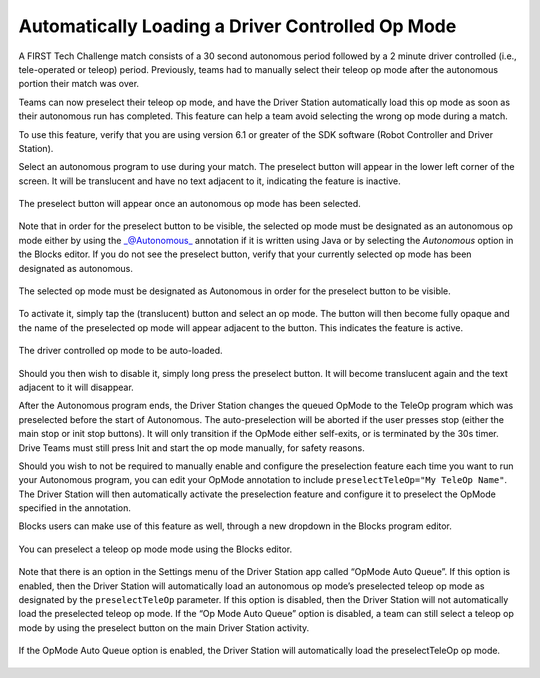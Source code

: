 Automatically Loading a Driver Controlled Op Mode
==================================================

A FIRST Tech Challenge match consists of a 30 second autonomous period
followed by a 2 minute driver controlled (i.e., tele-operated or teleop)
period. Previously, teams had to manually select their teleop op mode
after the autonomous portion their match was over.

Teams can now preselect their teleop op mode, and have the Driver
Station automatically load this op mode as soon as their autonomous run
has completed. This feature can help a team avoid selecting the wrong op
mode during a match.

To use this feature, verify that you are using version 6.1 or greater of
the SDK software (Robot Controller and Driver Station).

Select an autonomous program to use during your match. The preselect
button will appear in the lower left corner of the screen. It will be
translucent and have no text adjacent to it, indicating the feature is
inactive.


.. figure:: images/translucentPreselect.png   
   :align: center

   The preselect button will appear once an autonomous op mode has been selected.


Note that in order for the preselect button to be visible, the selected
op mode must be designated as an autonomous op mode either by using the
\_@Autonomous\_ annotation if it is written using Java or by selecting
the *Autonomous* option in the Blocks editor. If you do not see the
preselect button, verify that your currently selected op mode has been
designated as autonomous.

.. figure:: images/designateAsAutonomous.png   
   :align: center

   The selected op mode must be designated as Autonomous in order for the preselect button to be visible.

To activate it, simply tap the (translucent) button and select an op
mode. The button will then become fully opaque and the name of the
preselected op mode will appear adjacent to the button. This indicates
the feature is active.

.. figure:: images/selectTeleOp.png   
   :align: center

   The driver controlled op mode to be auto-loaded.

Should you then wish to disable it, simply long press the preselect
button. It will become translucent again and the text adjacent to it
will disappear.

After the Autonomous program ends, the Driver Station changes the queued
OpMode to the TeleOp program which was preselected before the start of
Autonomous. The auto-preselection will be aborted if the user presses
stop (either the main stop or init stop buttons). It will only
transition if the OpMode either self-exits, or is terminated by the 30s
timer. Drive Teams must still press Init and start the op mode manually,
for safety reasons.

Should you wish to not be required to manually enable and configure the
preselection feature each time you want to run your Autonomous program,
you can edit your OpMode annotation to include
``preselectTeleOp="My TeleOp Name"``. The Driver Station will then
automatically activate the preselection feature and configure it to
preselect the OpMode specified in the annotation.

.. code-block:: java
   :caption: Use the preselectTeleOp parameter to specify a preselected op mode.


   @Autonomous(name="Blue Alliance Auto", group="Pushbot", preselectTeleOp="BlueAllianceTeleOp")

Blocks users can make use of this feature as well, through a new
dropdown in the Blocks program editor.

.. figure:: images/preselectBlocks.png   
   :align: center

   You can preselect a teleop op mode mode using the Blocks editor.

Note that there is an option in the Settings menu of the Driver
Station app called “OpMode Auto Queue”. If this option is enabled, then
the Driver Station will automatically load an autonomous op mode’s
preselected teleop op mode as designated by the ``preselectTeleOp``
parameter. If this option is disabled, then the Driver Station will not
automatically load the preselected teleop op mode. If the “Op Mode Auto
Queue” option is disabled, a team can still select a teleop op mode by
using the preselect button on the main Driver Station activity.

.. figure:: images/AutoQueueEnabled.png   
   :align: center

   If the OpMode Auto Queue option is enabled, the Driver Station will
   automatically load the preselectTeleOp op mode.

.. raw:: html

   <p>
